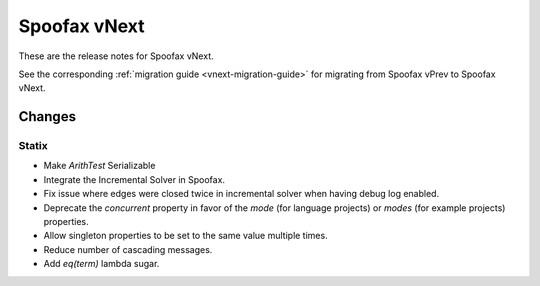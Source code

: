 =============
Spoofax vNext
=============

These are the release notes for Spoofax vNext.

See the corresponding :ref:`migration guide <vnext-migration-guide>` for migrating from Spoofax vPrev to Spoofax vNext.

Changes
-------

Statix
^^^^^^

* Make `ArithTest` Serializable
* Integrate the Incremental Solver in Spoofax.
* Fix issue where edges were closed twice in incremental solver when having debug log enabled.
* Deprecate the `concurrent` property in favor of the `mode` (for language projects) or `modes` (for example projects) properties.
* Allow singleton properties to be set to the same value multiple times.
* Reduce number of cascading messages.
* Add `eq(term)` lambda sugar.
